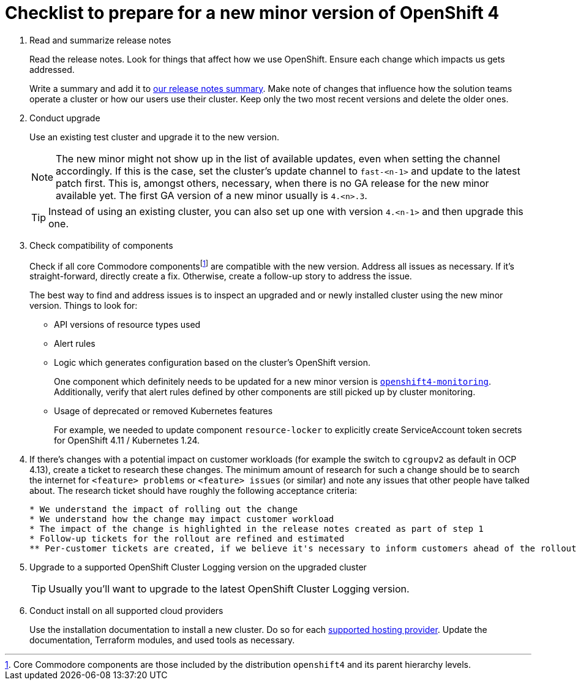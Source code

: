= Checklist to prepare for a new minor version of OpenShift 4
:fn-core-components: pass:c,q[footnote:[Core Commodore components are those included by the distribution `openshift4` and its parent hierarchy levels.]]

. Read and summarize release notes
+
Read the release notes.
Look for things that affect how we use OpenShift.
Ensure each change which impacts us gets addressed.
+
Write a summary and add it to xref:oc4:ROOT:references/release_notes.adoc[our release notes summary].
Make note of changes that influence how the solution teams operate a cluster or how our users use their cluster.
Keep only the two most recent versions and delete the older ones.

. Conduct upgrade
+
Use an existing test cluster and upgrade it to the new version.
+
[NOTE]
====
The new minor might not show up in the list of available updates, even when setting the channel accordingly.
If this is the case, set the cluster's update channel to `fast-<n-1>` and update to the latest patch first.
This is, amongst others, necessary, when there is no GA release for the new minor available yet.
The first GA version of a new minor usually is `4.<n>.3`.
====
+
[TIP]
====
Instead of using an existing cluster, you can also set up one with version `4.<n-1>` and then upgrade this one.
====

. Check compatibility of components
+
Check if all core Commodore componentsfootnote:[Core Commodore components are those included by the distribution `openshift4` and its parent hierarchy levels.] are compatible with the new version.
Address all issues as necessary.
If it's straight-forward, directly create a fix.
Otherwise, create a follow-up story to address the issue.
+
The best way to find and address issues is to inspect an upgraded and or newly installed cluster using the new minor version.
Things to look for:
+
* API versions of resource types used
* Alert rules
* Logic which generates configuration based on the cluster's OpenShift version.
+
One component which definitely needs to be updated for a new minor version is https://github.com/appuio/component-openshift4-monitoring[`openshift4-monitoring`].
Additionally, verify that alert rules defined by other components are still picked up by cluster monitoring.
* Usage of deprecated or removed Kubernetes features
+
For example, we needed to update component `resource-locker` to explicitly create ServiceAccount token secrets for OpenShift 4.11 / Kubernetes 1.24.

. If there's changes with a potential impact on customer workloads (for example the switch to `cgroupv2` as default in OCP 4.13), create a ticket to research these changes.
The minimum amount of research for such a change should be to search the internet for `<feature> problems` or `<feature> issues` (or similar) and note any issues that other people have talked about.
The research ticket should have roughly the following acceptance criteria:
+
[source]
----
* We understand the impact of rolling out the change
* We understand how the change may impact customer workload
* The impact of the change is highlighted in the release notes created as part of step 1
* Follow-up tickets for the rollout are refined and estimated
** Per-customer tickets are created, if we believe it's necessary to inform customers ahead of the rollout
----

. Upgrade to a supported OpenShift Cluster Logging version on the upgraded cluster
+
TIP: Usually you'll want to upgrade to the latest OpenShift Cluster Logging version.

. Conduct install on all supported cloud providers
+
Use the installation documentation to install a new cluster.
Do so for each https://products.docs.vshn.ch/products/appuio/managed/ocp4.html[supported hosting provider].
Update the documentation, Terraform modules, and used tools as necessary.
